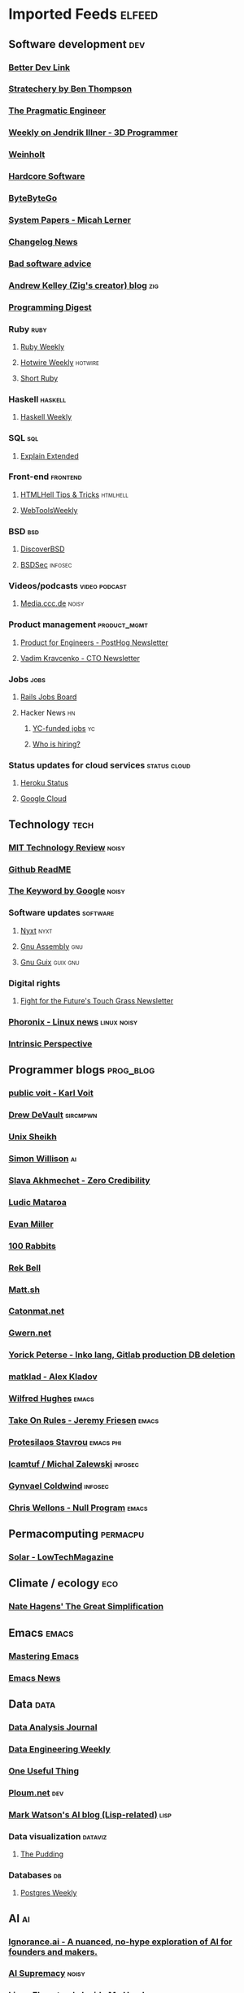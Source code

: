 * Imported Feeds                                                     :elfeed:
** Software development                                                 :dev:
*** [[https://betterdev.link/rss.xml][Better Dev Link]]
*** [[https://stratechery.com/feed/][Stratechery by Ben Thompson]]
*** [[https://newsletter.pragmaticengineer.com/feed][The Pragmatic Engineer]]
*** [[https://www.jendrikillner.com/tags/weekly/index.xml][Weekly on Jendrik Illner - 3D Programmer]]
*** [[https://weinholt.se/feed.xml][Weinholt]]
*** [[https://hardcoresoftware.learningbyshipping.com/feed][Hardcore Software]]
*** [[https://blog.bytebytego.com/feed][ByteByteGo]]
*** [[https://newsletter.micahlerner.com/feed][System Papers - Micah Lerner]]
*** [[https://changelog.com/news/feed][Changelog News]]
*** [[https://badsoftwareadvice.substack.com/feed][Bad software advice]]
*** [[https://andrewkelley.me/rss.xml][Andrew Kelley (Zig's creator) blog]] :zig:
*** [[https://programmingdigest.net/digests/feed.rss][Programming Digest]]
*** Ruby                                                               :ruby:
**** [[https://cprss.s3.amazonaws.com/rubyweekly.com.xml][Ruby Weekly]]
**** [[https://buttondown.email/hotwireweekly/rss][Hotwire Weekly]]                                                 :hotwire:
**** [[https://newsletter.shortruby.com/feed][Short Ruby]]
*** Haskell                                                         :haskell:
**** [[https://haskellweekly.news/newsletter.atom][Haskell Weekly]]
*** SQL                                                                 :sql:
**** [[http://feeds.feedburner.com/explainextended][Explain Extended]]
*** Front-end                                                      :frontend:
**** [[https://www.htmhell.dev/feed_tips.xml][HTMLHell Tips & Tricks]]                                        :htmlhell:
**** [[https://webtoolsweekly.com/feed][WebToolsWeekly]]
*** BSD                                                                 :bsd:
**** [[https://discoverbsd.com/feeds/posts/default][DiscoverBSD]]
**** [[https://bsdsec.net/articles.atom][BSDSec]]                                                         :infosec:
*** Videos/podcasts                                           :video:podcast:
**** [[https://media.ccc.de/updates.rdf][Media.ccc.de]]                                                     :noisy:
*** Product management                                         :product_mgmt:
**** [[https://newsletter.posthog.com/feed][Product for Engineers - PostHog Newsletter]]
**** [[https://vadimkravcenko.com/feed][Vadim Kravcenko - CTO Newsletter]]
*** Jobs                                                               :jobs:
**** [[https://jobs.rubyonrails.org/jobs.rss][Rails Jobs Board]]
**** Hacker News                                                         :hn:
***** [[https://hnrss.org/jobs][YC-funded jobs]]                                                     :yc:
***** [[https://hnrss.org/whoishiring/jobs][Who is hiring?]]
*** Status updates for cloud services                          :status:cloud:
**** [[https://feeds.feedburner.com/herokustatus][Heroku Status]]
**** [[https://status.cloud.google.com/en/feed.atom][Google Cloud]]
** Technology                                                          :tech:
*** [[https://www.technologyreview.com/feed][MIT Technology Review]]  :noisy:
*** [[https://github.com/readme.rss][Github ReadME]]
*** [[https://blog.google/rss][The Keyword by Google]]                                             :noisy:
*** Software updates                                               :software:
**** [[https://nyxt.atlas.engineer/feed][Nyxt]]                        :nyxt:
**** [[https://gnu.tools/en/blog/feed.xml][Gnu Assembly]]                                                       :gnu:
**** [[https://guix.gnu.org/feeds/blog.atom][Gnu Guix]]            :guix:gnu:
*** Digital rights
**** [[https://fightforthefuture.substack.com/feed][Fight for the Future's Touch Grass Newsletter]]
*** [[https://www.phoronix.com/rss.php][Phoronix - Linux news]]                                       :linux:noisy:
*** [[https://www.theintrinsicperspective.com/feed][Intrinsic Perspective]]
** Programmer blogs                                               :prog_blog:
*** [[https://karl-voit.at/feeds/lazyblorg-all.atom_1.0.links-and-content.xml][public voit - Karl Voit]]
*** [[https://drewdevault.com/blog/index.xml][Drew DeVault]]       :sircmpwn:
*** [[https://unixsheikh.com/feed.rss][Unix Sheikh]]
*** [[https://simonwillison.net/atom/everything/][Simon Willison]]                                                       :ai:
*** [[https://www.spakhm.com/feed][Slava Akhmechet - Zero Credibility]]
*** [[https://ludic.mataroa.blog/rss/][Ludic Mataroa]]
*** [[https://www.evanmiller.org/news.xml][Evan Miller]]
*** [[http://100r.co/links/rss.xml][100 Rabbits]]
*** [[https://journal.miso.town/atom?url=https://kokorobot.ca/site/home.html][Rek Bell]]
*** [[https://matt.sh/.rss][Matt.sh]]
*** [[https://catonmat.net/feed][Catonmat.net]]
*** [[https://gwern.substack.com/feed][Gwern.net]]
*** [[https://yorickpeterse.com/feed.xml][Yorick Peterse - Inko lang, Gitlab production DB deletion]]
*** [[https://matklad.github.io/feed.xml][matklad - Alex Kladov]]
*** [[https://www.wilfred.me.uk/rss.xml][Wilfred Hughes]]             :emacs:
*** [[https://takeonrules.com/index.xml][Take On Rules - Jeremy Friesen]] :emacs:
*** [[https://protesilaos.com/master.xml][Protesilaos Stavrou]]                                           :emacs:phi:
*** [[https://lcamtuf.substack.com/feed][lcamtuf / Michal Zalewski]] :infosec:
*** [[https://gynvael.coldwind.pl/rss_en.php][Gynvael Coldwind]]    :infosec:
*** [[https://nullprogram.com/feed/][Chris Wellons - Null Program]]   :emacs:
** Permacomputing                                                  :permacpu:
*** [[https://solar.lowtechmagazine.com/posts/index.xml][Solar - LowTechMagazine]]
** Climate / ecology                                                    :eco:
*** [[https://natehagens.substack.com/feed][Nate Hagens' The Great Simplification]]
** Emacs                                                              :emacs:
*** [[https://www.masteringemacs.org/feed][Mastering Emacs]]
*** [[https://sachachua.com/blog/category/emacs-news/feed][Emacs News]]
** Data                                                           :data:
*** [[https://dataanalysis.substack.com/feed][Data Analysis Journal]]
*** [[https://www.dataengineeringweekly.com/feed][Data Engineering Weekly]]
*** [[https://www.oneusefulthing.org/feed][One Useful Thing]]
*** [[https://ploum.net/atom_en.xml][Ploum.net]]                                                           :dev:
*** [[https://mark-watson.blogspot.com/feeds/posts/default][Mark Watson's AI blog (Lisp-related)]] :lisp:
*** Data visualization                                              :dataviz:
**** [[https://thepuddingmail.substack.com/feed][The Pudding]]
*** Databases                                                            :db:
**** [[https://cprss.s3.amazonaws.com/postgresweekly.com.xml][Postgres Weekly]]
** AI                                                                    :ai:
*** [[https://www.ignorance.ai/feed][Ignorance.ai - A nuanced, no-hype exploration of AI for founders and makers.]]
*** [[https://aisupremacy.substack.com/feed][AI Supremacy]]                                                      :noisy:
*** [[https://linusekenstam.substack.com/feed][Linus Ekenstam's Inside My Head]]                                   :noisy:
*** [[https://www.aisnakeoil.com/feed][AI Snake Oil]]
*** [[https://codeconfessions.substack.com/feed][Confessions of a code addict]]
*** [[https://heatherbcooper.substack.com/feed][Visually AI - Heather B. Cooper]]
*** Videos/podcasts                                           :video:podcast:
**** [[https://www.latent.space/feed][Latent.space]]                                                     :noisy:
** Books                                                              :books:
*** [[https://astralcodexten.substack.com/feed][AstralCodexTen]]
*** [[https://scottaaronson.blog/?feed=rss2][Shtetl-optimized - Scott Aaronson's blog]]
*** [[https://jasonpargin.substack.com/feed][Jason Pargin]]
*** [[https://crookedtimber.org/feed/][Crooked Timber]]
*** [[https://www.millersbookreview.com/feed][Miller's Book Review]]
*** [[https://www.avabear.xyz/feed][Bookbear Express]]
*** [[https://gregegan.net/feed.rss][Greg Egan]]
** Psychology                                                         :psych:
*** [[https://www.robkhenderson.com/feed][Rob Henderson's Newsletter on human nature, psychology, social class, luxury beliefs, and more]]
*** [[https://siderea.dreamwidth.org/data/atom][Sibylla Bostoniensis - Everything Unravels, Everything Will Fade]]
*** [[https://www.afterbabel.com/feed][After Babel - Jonathan Haidt]]
** Business / organization                                          :biz:org:
*** [[https://commoncog.com/rss/][CommonCog - about business and career decision making in a world of constant change]]
*** [[https://studio.ribbonfarm.com/feed][Ribbonfarm Studio]]
** Culture                                                          :culture:
*** [[https://draliceevans.substack.com/feed][The Great Gender Divergence - Dr Alice Evans]]                   :feminism:
** Economics                                                           :econ:
*** [[https://www.noahpinion.blog/feed][Noahpinion]]                                                        :noisy:
*** [[https://mattsclancy.substack.com/feed][What's New Under the Sun - Matt Clancy]]
*** [[https://newsletter.rootsofprogress.org/feed][Roots of Progress by Jason Crawford]]
*** [[https://www.thediff.co/rss/][The Diff]]
*** [[https://adamtooze.substack.com/feed][Adam Tooze's Chart Book]]                                           :noisy:
*** [[https://www.overcomingbias.com/feed][Overcoming Bias - Robin Hanson]]
*** [[https://davidgerard.co.uk/blockchain/feed/][David Gerard's Attack of the 50ft blockchain]]
*** [[https://newsletter.mollywhite.net/feed][Molly White's Newsletter]]
*** [[https://daviddfriedman.substack.com/feed][David Friedman]]
*** [[https://genuineimpact.substack.com/feed][Genuine Impact - Charting Finance, Investing & Tech]]
*** [[https://robertreich.substack.com/feed][Robert Reich]]                                                      :noisy:
*** [[https://backofmind.substack.com/feed][Back of Mind]]
** History
*** [[https://www.ageofinvention.xyz/feed][Age of Invention by Anton Howes]]
** Philosophy                                                           :phi:
*** [[https://fakenous.substack.com/feed][Michael Huemer's Fake Nous]]
** Life advice                                                  :life_advice:
*** [[https://moretothat.com/feed][More to That]]
** General essays                                                    :essays:
*** [[https://nothinghuman.substack.com/feed][Nothing Human]]
*** [[https://map.simonsarris.com/feed][The map is mostly water]]
*** [[https://www.jsanilac.com/rss/][J. Sanilac]]
** Dirty commie stuff                                               :anticap:
*** [[https://theluddite.org/feed.rss][TheLuddite.org]]
*** [[https://movimentorevista.com.br/feed][Revista Movimento]]
*** [[https://ojoioeotrigo.com.br/feed][O Joio e o Trigo]]
** Games                                                              :games:
*** [[https://steamcommunity.com/groups/GrabFreeGames/rss/][GrabFreeGames]]
*** [[https://aftermath.site/rss][Aftermath]]                                                         :noisy:
** Elfeed-tube
*** [[https://www.youtube.com/feeds/videos.xml?channel_id=UCbfYPyITQ-7l4upoX8nvctg][Two Minute Papers]]

** Check this stuff out later

   https://news.ycombinator.com/item?id=38242510
